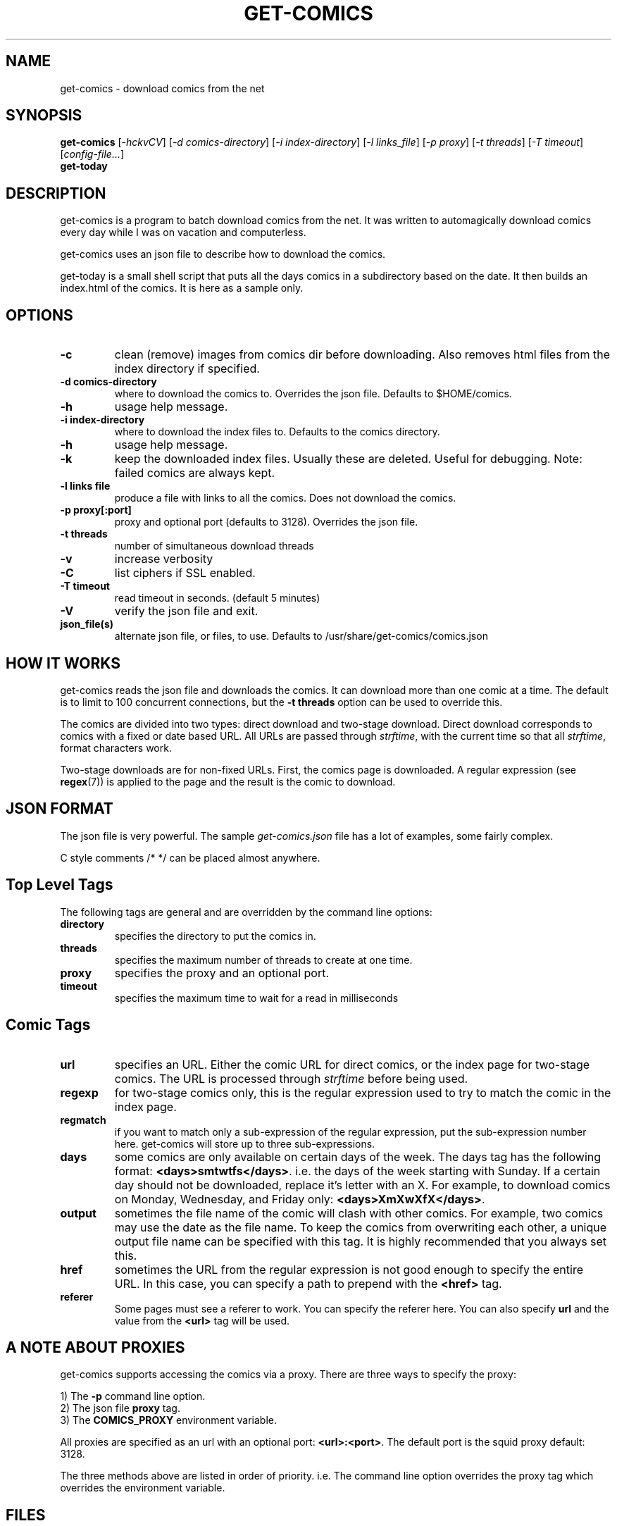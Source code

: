 .TH GET-COMICS "1" "October 2002" "get-comics" "get-comics"
.SH NAME
get-comics \- download comics from the net
.SH SYNOPSIS
.B get-comics
[\fI-hckvCV\fR]
[\fI-d comics-directory\fR]
[\fI-i index-directory\fR]
[\fI-l links_file\fR]
[\fI-p proxy\fR]
[\fI-t threads\fR]
[\fI-T timeout\fR]
[\fIconfig-file...\fR]
.br
.B get-today
.SH DESCRIPTION
.PP
get-comics is a program to batch download comics from the net. It was
written to automagically download comics every day while I was on
vacation and computerless.
.PP
get-comics uses an json file to describe how to download the comics.
.PP
get-today is a small shell script that puts all the days comics in a
subdirectory based on the date. It then builds an index.html of the
comics. It is here as a sample only.
.SH OPTIONS
.TP
\fB\-c\fR
clean (remove) images from comics dir before downloading. Also removes
html files from the index directory if specified.
.TP
\fB\-d comics-directory\fR
where to download the comics to. Overrides the json file. Defaults to
$HOME/comics.
.TP
\fB\-h\fR
usage help message.
.TP
\fB\-i index-directory\fR
where to download the index files to. Defaults to the comics directory.
.TP
\fB\-h\fR
usage help message.
.TP
\fB\-k\fR
keep the downloaded index files. Usually these are deleted. Useful
for debugging. Note: failed comics are always kept.
.TP
\fB\-l links file\fR
produce a file with links to all the comics. Does not download the
comics.
.TP
\fB\-p proxy[:port]\fR
proxy and optional port (defaults to 3128). Overrides the json file.
.TP
\fB\-t threads\fR
number of simultaneous download threads
.TP
\fB\-v\fR
increase verbosity
.TP
\fB\-C\fR
list ciphers if SSL enabled.
.TP
\fB\-T timeout\fR
read timeout in seconds. (default 5 minutes)
.TP
\fB\-V\fR
verify the json file and exit.
.TP
\fBjson_file(s)\fR
alternate json file, or files, to use. Defaults to /usr/share/get-comics/comics.json
.SH "HOW IT WORKS"
.PP
get-comics reads the json file and downloads the comics. It can
download more than one comic at a time. The default
is to limit to 100 concurrent connections, but the \fB\-t threads\fR option
can be used to override this.
.PP
The comics are divided into two types: direct download and
two-stage download. Direct download corresponds to comics with a fixed
or date based URL. All URLs are passed through
.IR strftime ,
with the current time so that all
.IR strftime ,
format characters work.
.PP
Two-stage downloads are for non-fixed URLs. First, the comics page is
downloaded. A regular expression (see
.BR regex (7))
is applied to the page and the result is the comic to download.
.SH "JSON FORMAT"
.PP
The json file is very powerful. The sample \fIget-comics.json\fR file has a lot of
examples, some fairly complex.
.PP
C style comments \f\/* */\fR can be placed almost anywhere.
.PP
.SH "Top Level Tags"
.PP
The following tags are general and are overridden by the command line
options:
.TP
.B directory
specifies the directory to put the comics in.
.TP
.B threads
specifies the maximum number of threads to create at one time.
.TP
.B proxy
specifies the proxy and an optional port.
.TP
.B timeout
specifies the maximum time to wait for a read in milliseconds
.SH "Comic Tags"
.TP
.B url
specifies an URL. Either the comic URL for direct comics, or the index
page for two-stage comics. The URL is processed through \fIstrftime\fR
before being used.
.TP
.B regexp
for two-stage comics only, this is the regular expression used to try
to match the comic in the index page.
.TP
.B regmatch
if you want to match only a sub-expression of the regular expression,
put the sub-expression number here. get-comics will store up to three sub-expressions.
.TP
.B days
some comics are only available on certain days of the week. The days
tag has the following format: \fB<days>smtwtfs</days>\fR. i.e. the
days of the week starting with Sunday. If a certain day should not be
downloaded, replace it's letter with an X. For example, to download
comics on Monday, Wednesday, and Friday only:
\fB<days>XmXwXfX</days>\fR.
.TP
.B output
sometimes the file name of the comic will clash with other comics. For
example, two comics may use the date as the file name. To keep the
comics from overwriting each other, a unique output file name can be
specified with this tag. It is highly recommended that you always set this.
.TP
.B href
sometimes the URL from the regular expression is not good enough to
specify the entire URL. In this case, you can specify a path to
prepend with the \fB<href>\fR tag.
.TP
.B referer
Some pages must see a referer to work. You can specify the referer
here. You can also specify \fBurl\fR and the value from the
\fB<url>\fR tag will be used.
.SH "A NOTE ABOUT PROXIES"
.PP
get-comics supports accessing the comics via a proxy. There are three
ways to specify the proxy:
.PP
1) The \fB\-p\fR command line option.
.br
2) The json file \fBproxy\fR tag.
.br
3) The \fBCOMICS_PROXY\fR environment variable.
.PP
All proxies are specified as an url with an optional port:
\fB<url>:<port>\fR. The default port is the squid proxy default: 3128.
.PP
The three methods above are listed in order of priority. i.e. The
command line option overrides the proxy tag which overrides the
environment variable.
.SH "FILES"
.BR comics.json
.SH "SEE ALSO"
.BR strftime (3),
.BR regex (7)
.SH AUTHOR
Written by Sean MacLennan
.SH "REPORTING BUGS"
Report bugs to <seanm@seanm.ca>.
.SH COPYRIGHT
Copyright \(co 2002-2015 Sean MacLennan
.br
This is free software; see the source for copying conditions.  There is NO
warranty; not even for MERCHANTABILITY or FITNESS FOR A PARTICULAR PURPOSE.
